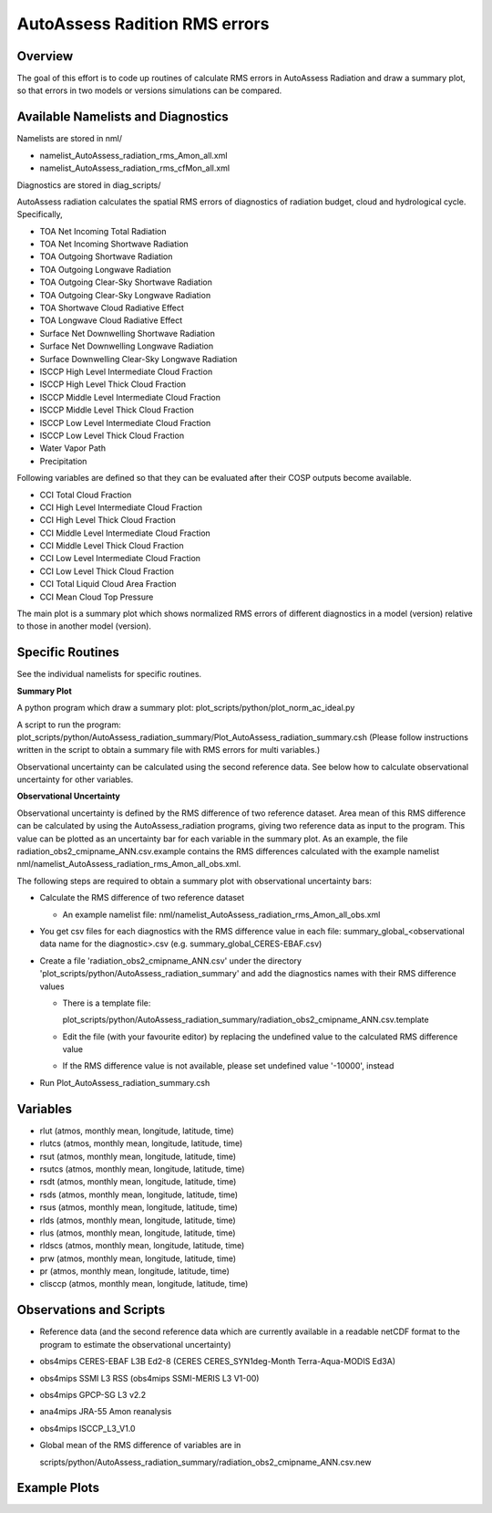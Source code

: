 AutoAssess Radition RMS errors
==============================

Overview
--------
  
The goal of this effort is to code up routines of calculate RMS errors in AutoAssess Radiation and draw a summary plot, so that errors in two models or versions simulations can be compared.

Available Namelists and Diagnostics
-----------------------------------

Namelists are stored in nml/

* namelist_AutoAssess_radiation_rms_Amon_all.xml
* namelist_AutoAssess_radiation_rms_cfMon_all.xml

Diagnostics are stored in diag_scripts/

AutoAssess radiation calculates the spatial RMS errors of diagnostics of radiation budget, cloud and hydrological cycle. Specifically,

* TOA Net Incoming Total Radiation 
* TOA Net Incoming Shortwave Radiation 
* TOA Outgoing Shortwave Radiation
* TOA Outgoing Longwave Radiation
* TOA Outgoing Clear-Sky Shortwave Radiation
* TOA Outgoing Clear-Sky Longwave Radiation
* TOA Shortwave Cloud Radiative Effect
* TOA Longwave Cloud Radiative Effect
* Surface Net Downwelling Shortwave Radiation
* Surface Net Downwelling Longwave Radiation 
* Surface Downwelling Clear-Sky Longwave Radiation 
* ISCCP High Level Intermediate Cloud Fraction 
* ISCCP High Level Thick Cloud Fraction 
* ISCCP Middle Level Intermediate Cloud Fraction 
* ISCCP Middle Level Thick Cloud Fraction 
* ISCCP Low Level Intermediate Cloud Fraction 
* ISCCP Low Level Thick Cloud Fraction
* Water Vapor Path
* Precipitation

Following variables are defined so that they can be evaluated after their COSP outputs become available.

* CCI Total Cloud Fraction 
* CCI High Level Intermediate Cloud Fraction 
* CCI High Level Thick Cloud Fraction 
* CCI Middle Level Intermediate Cloud Fraction 
* CCI Middle Level Thick Cloud Fraction 
* CCI Low Level Intermediate Cloud Fraction 
* CCI Low Level Thick Cloud Fraction 
* CCI Total Liquid Cloud Area Fraction
* CCI Mean Cloud Top Pressure

The main plot is a summary plot which shows normalized RMS errors of different diagnostics in a model (version) relative to those in another model (version).

Specific Routines
-----------------

See the individual namelists for specific routines.

**Summary Plot**

A python program which draw a summary plot: plot_scripts/python/plot_norm_ac_ideal.py

A script to run the program:
plot_scripts/python/AutoAssess_radiation_summary/Plot_AutoAssess_radiation_summary.csh
(Please follow instructions written in the script to obtain a summary file with RMS errors for multi variables.)

Observational uncertainty can be calculated using the second reference data. See below how to calculate observational uncertainty for other variables.

**Observational Uncertainty**

Observational uncertainty is defined by the RMS difference of two reference dataset. 
Area mean of this RMS difference can be calculated by using the AutoAssess_radiation programs, giving two reference data as input to the program. This value can be plotted as an uncertainty bar for each variable in the summary plot. 
As an example, the file radiation_obs2_cmipname_ANN.csv.example contains the RMS differences calculated with the example namelist nml/namelist_AutoAssess_radiation_rms_Amon_all_obs.xml. 

The following steps are required to obtain a summary plot with observational uncertainty bars:

* Calculate the RMS difference of two reference dataset

  * An example namelist file: nml/namelist_AutoAssess_radiation_rms_Amon_all_obs.xml

* You get csv files for each diagnostics with the RMS difference value in each file: summary_global_<observational data name for the diagnostic>.csv  (e.g. summary_global_CERES-EBAF.csv)

* Create a file 'radiation_obs2_cmipname_ANN.csv' under the directory 'plot_scripts/python/AutoAssess_radiation_summary' and add the diagnostics names with their RMS difference values

  * There is a template file:

    plot_scripts/python/AutoAssess_radiation_summary/radiation_obs2_cmipname_ANN.csv.template 

  * Edit the file (with your favourite editor) by replacing the undefined value to the calculated RMS difference value

  * If the RMS difference value is not available, please set undefined value '-10000', instead

* Run Plot_AutoAssess_radiation_summary.csh

Variables
---------

* rlut (atmos, monthly mean, longitude, latitude, time)
* rlutcs (atmos, monthly mean, longitude, latitude, time)
* rsut (atmos, monthly mean, longitude, latitude, time)
* rsutcs (atmos, monthly mean, longitude, latitude, time)
* rsdt (atmos, monthly mean, longitude, latitude, time)
* rsds (atmos, monthly mean, longitude, latitude, time)
* rsus (atmos, monthly mean, longitude, latitude, time)
* rlds (atmos, monthly mean, longitude, latitude, time)
* rlus (atmos, monthly mean, longitude, latitude, time)
* rldscs (atmos, monthly mean, longitude, latitude, time)
* prw (atmos, monthly mean, longitude, latitude, time)
* pr (atmos, monthly mean, longitude, latitude, time)
* clisccp (atmos, monthly mean, longitude, latitude, time)
 
Observations and Scripts
------------------------

* Reference data (and the second reference data which are currently available in a readable netCDF format to the program to estimate the observational uncertainty)
* obs4mips CERES-EBAF L3B   Ed2-8 (CERES CERES_SYN1deg-Month  Terra-Aqua-MODIS Ed3A)
* obs4mips    SSMI  L3  RSS (obs4mips    SSMI-MERIS L3 V1-00)
* obs4mips    GPCP-SG  L3  v2.2
* ana4mips JRA-55 Amon reanalysis 
* obs4mips ISCCP_L3_V1.0

* Global mean of the RMS difference of variables are in

  scripts/python/AutoAssess_radiation_summary/radiation_obs2_cmipname_ANN.csv.new

Example Plots
-------------

.. image::  /namelists/figures/autoassess_rad/fig-1.png
   :width: 80%
   :align:  center

